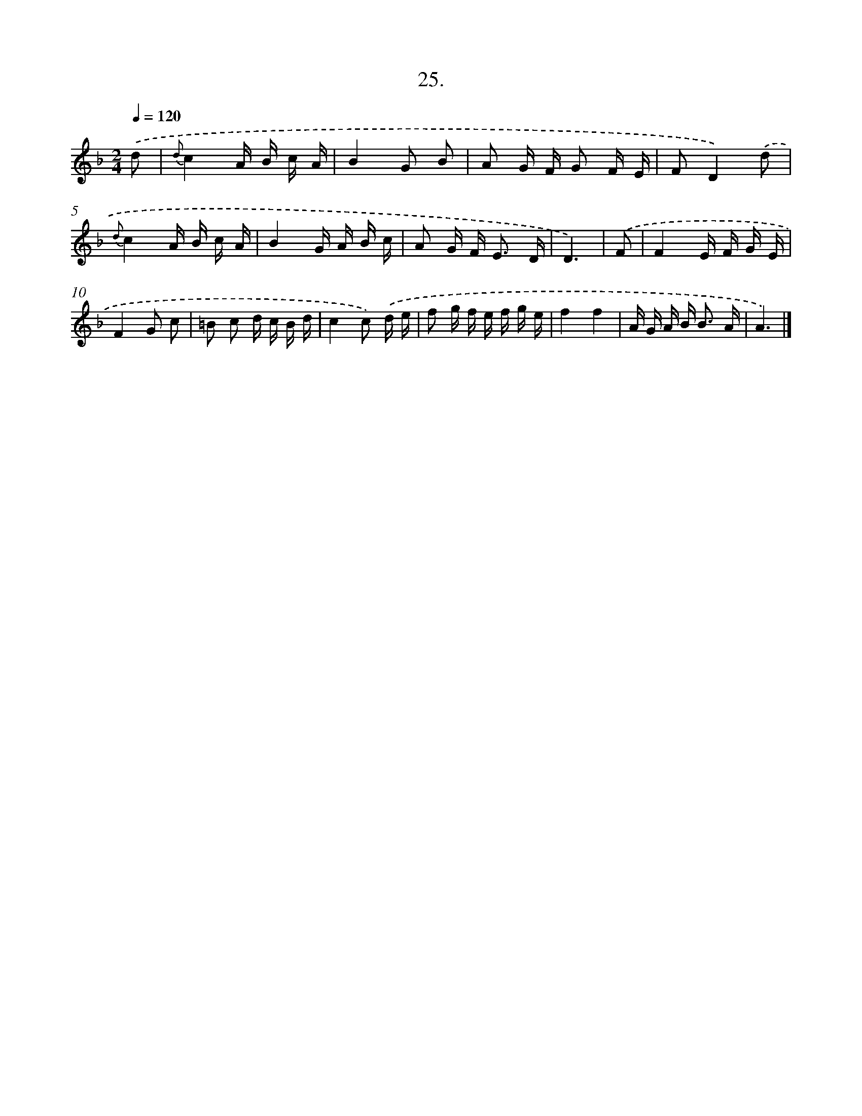 X: 13736
T: 25.
%%abc-version 2.0
%%abcx-abcm2ps-target-version 5.9.1 (29 Sep 2008)
%%abc-creator hum2abc beta
%%abcx-conversion-date 2018/11/01 14:37:37
%%humdrum-veritas 4109262735
%%humdrum-veritas-data 374385728
%%continueall 1
%%barnumbers 0
L: 1/16
M: 2/4
Q: 1/4=120
K: F clef=treble
.('d2 [I:setbarnb 1]|
{d}c4A B c A |
B4G2 B2 |
A2 G F G2 F E |
F2D4).('d2 |
{d}c4A B c A |
B4G A B c |
A2 G F2< E2 D |
D6) |
.('F2 [I:setbarnb 9]|
F4E F G E |
F4G2 c2 |
=B2 c2 d c B d |
c4c2) .('d e |
f2 g f e f g e |
f4f4 |
A G A B2< B2 A |
A6) |]
